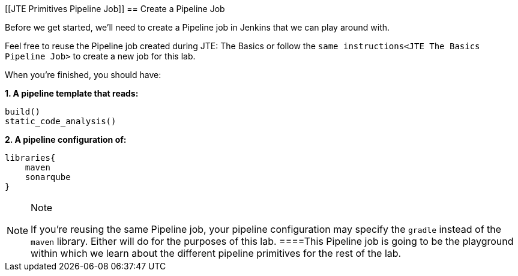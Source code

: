 [[JTE Primitives Pipeline Job]]
== Create a Pipeline Job

Before we get started, we'll need to create a Pipeline job in Jenkins
that we can play around with.

Feel free to reuse the Pipeline job created during JTE: The Basics or
follow the `same instructions<JTE The Basics Pipeline Job>` to create a
new job for this lab.

When you're finished, you should have:

*1. A pipeline template that reads:*

[source,groovy]
----
build()
static_code_analysis()
----

*2. A pipeline configuration of:*

[source,groovy]
----
libraries{
    maven
    sonarqube
}
----

[NOTE]
.Note
====
If you're reusing the same Pipeline job, your pipeline configuration may
specify the `gradle` instead of the `maven` library. Either will do for
the purposes of this lab.
====This Pipeline job is going to be the playground within which we
learn about the different pipeline primitives for the rest of the lab.
